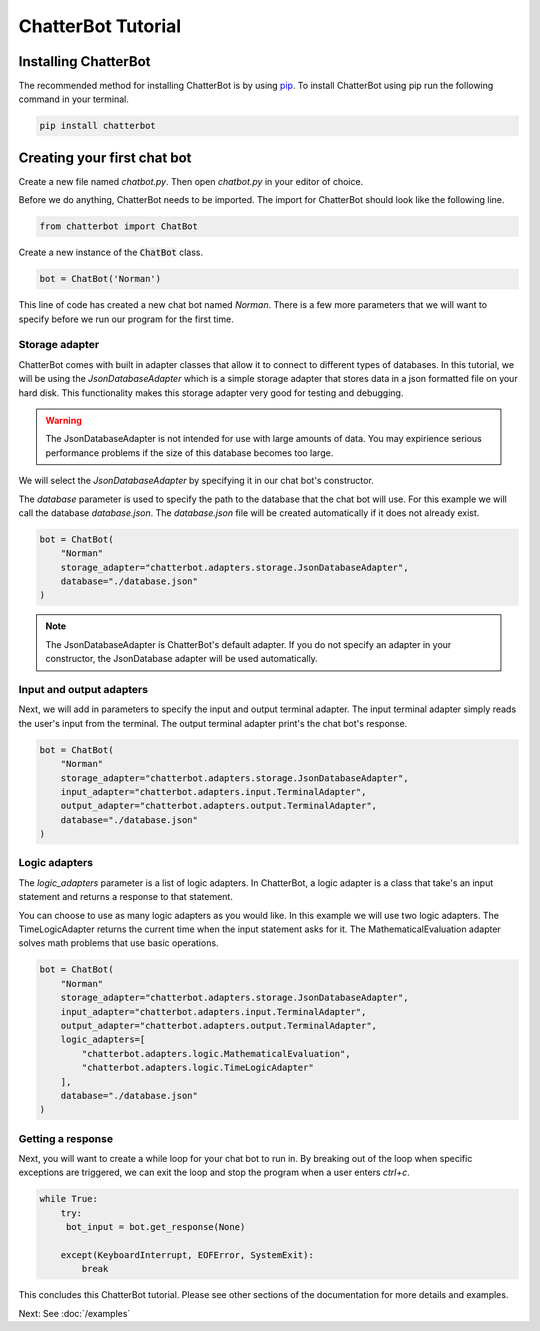 ChatterBot Tutorial
===================

Installing ChatterBot
---------------------

The recommended method for installing ChatterBot is by using `pip`_.
To install ChatterBot using pip run the following command in your terminal.

.. code-block:: bash

   pip install chatterbot

Creating your first chat bot
----------------------------

Create a new file named `chatbot.py`.
Then open `chatbot.py` in your editor of choice.

Before we do anything, ChatterBot needs to be imported.
The import for ChatterBot should look like the following line.

.. code-block:: python

   from chatterbot import ChatBot

Create a new instance of the :code:`ChatBot` class.

.. code-block:: python

   bot = ChatBot('Norman')

This line of code has created a new chat bot named `Norman`.
There is a few more parameters that we will want to specify
before we run our program for the first time.

Storage adapter
+++++++++++++++

ChatterBot comes with built in adapter classes that allow it to connect
to different types of databases. In this tutorial, we will be using the
`JsonDatabaseAdapter` which is a simple storage adapter that stores data
in a json formatted file on your hard disk. This functionality makes
this storage adapter very good for testing and debugging.

.. warning::

   The JsonDatabaseAdapter is not intended for use with large amounts of
   data. You may expirience serious performance problems if the size of
   this database becomes too large.

We will select the `JsonDatabaseAdapter` by specifying it in our chat
bot's constructor.

The `database` parameter is used to specify the path to the database
that the chat bot will use. For this example we will call the database
`database.json`. The `database.json` file will be created automatically
if it does not already exist.

.. code-block:: python

   bot = ChatBot(
       "Norman"
       storage_adapter="chatterbot.adapters.storage.JsonDatabaseAdapter",
       database="./database.json"
   )

.. note::

   The JsonDatabaseAdapter is ChatterBot's default adapter.
   If you do not specify an adapter in your constructor,
   the JsonDatabase adapter will be used automatically.

Input and output adapters
+++++++++++++++++++++++++

Next, we will add in parameters to specify the input and output terminal
adapter. The input terminal adapter simply reads the user's input from
the terminal. The output terminal adapter print's the chat bot's response.

.. code-block:: python

   bot = ChatBot(
       "Norman"
       storage_adapter="chatterbot.adapters.storage.JsonDatabaseAdapter",
       input_adapter="chatterbot.adapters.input.TerminalAdapter",
       output_adapter="chatterbot.adapters.output.TerminalAdapter",
       database="./database.json"
   )

Logic adapters
++++++++++++++

The `logic_adapters` parameter is a list of logic adapters.
In ChatterBot, a logic adapter is a class that take's an input statement
and returns a response to that statement.

You can choose to use as many logic adapters as you would like.
In this example we will use two logic adapters. The TimeLogicAdapter returns
the current time when the input statement asks for it.
The MathematicalEvaluation adapter solves math problems that use basic
operations.

.. code-block:: python

   bot = ChatBot(
       "Norman"
       storage_adapter="chatterbot.adapters.storage.JsonDatabaseAdapter",
       input_adapter="chatterbot.adapters.input.TerminalAdapter",
       output_adapter="chatterbot.adapters.output.TerminalAdapter",
       logic_adapters=[
           "chatterbot.adapters.logic.MathematicalEvaluation",
           "chatterbot.adapters.logic.TimeLogicAdapter"
       ],
       database="./database.json"
   )

Getting a response
++++++++++++++++++

Next, you will want to create a while loop for your chat bot to run in.
By breaking out of the loop when specific exceptions are triggered,
we can exit the loop and stop the program when a user enters `ctrl+c`.

.. code-block:: python

   while True:
       try:
        bot_input = bot.get_response(None)

       except(KeyboardInterrupt, EOFError, SystemExit):
           break

This concludes this ChatterBot tutorial. Please see other sections of the
documentation for more details and examples.

Next: See :doc:`/examples`

.. _pip: https://pip.pypa.io/en/stable/installing/
